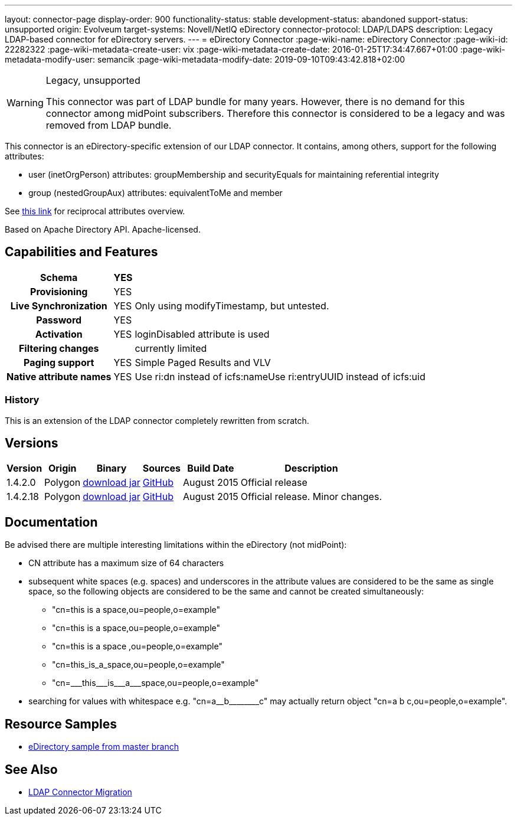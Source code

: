 ---
layout: connector-page
display-order: 900
functionality-status: stable
development-status: abandoned
support-status: unsupported
origin: Evolveum
target-systems: Novell/NetIQ eDirectory
connector-protocol: LDAP/LDAPS
description: Legacy LDAP-based connector for eDirectory servers.
---
= eDirectory Connector
:page-wiki-name: eDirectory Connector
:page-wiki-id: 22282322
:page-wiki-metadata-create-user: vix
:page-wiki-metadata-create-date: 2016-01-25T17:34:47.667+01:00
:page-wiki-metadata-modify-user: semancik
:page-wiki-metadata-modify-date: 2019-09-10T09:43:42.818+02:00

[WARNING]
.Legacy, unsupported
====
This connector was part of LDAP bundle for many years.
However, there is no demand for this connector among midPoint subscribers.
Therefore this connector is considered to be a legacy and was removed from LDAP bundle.
====

This connector is an eDirectory-specific extension of our LDAP connector.
It contains, among others, support for the following attributes:

* user (inetOrgPerson) attributes: groupMembership and securityEquals for maintaining referential integrity

* group (nestedGroupAux) attributes: equivalentToMe and member

See link:http://ldapwiki.willeke.com/wiki/Groups%20Edirectory[this link] for reciprocal attributes overview.

Based on Apache Directory API.
Apache-licensed.

== Capabilities and Features

[%autowidth,cols="h,1,1"]
|===
| Schema | YES |

| Provisioning
| YES
|

| Live Synchronization
| YES
| Only using modifyTimestamp, but untested.

| Password
| YES
|

| Activation
| YES
| loginDisabled attribute is used

| Filtering changes
|
| currently limited

| Paging support
| YES
| Simple Paged Results and VLV

| Native attribute names
| YES
| Use ri:dn instead of icfs:nameUse ri:entryUUID instead of icfs:uid

|===


=== History

This is an extension of the LDAP connector completely rewritten from scratch.


== Versions

[%autowidth]
|===
| Version | Origin | Binary | Sources | Build Date | Description

| 1.4.2.0
| Polygon
| link:http://nexus.evolveum.com/nexus/content/repositories/releases/com/evolveum/polygon/connector-ldap/1.4.2.0/connector-ldap-1.4.2.0.jar[download jar]
| link:https://github.com/Evolveum/connector-ldap/tree/v1.4.2.0[GitHub]
| August 2015
| Official release


| 1.4.2.18
| Polygon
| link:http://nexus.evolveum.com/nexus/content/repositories/releases/com/evolveum/polygon/connector-ldap/1.4.2.18/connector-ldap-1.4.2.18.jar[download jar]
| link:https://github.com/Evolveum/connector-ldap/tree/v1.4.2.18[GitHub]
| August 2015
| Official release.
Minor changes.


|===


== Documentation

Be advised there are multiple interesting limitations within the eDirectory (not midPoint):

* CN attribute has a maximum size of 64 characters

* subsequent white spaces (e.g. spaces) and underscores in the attribute values are considered to be the same as single space, so the following objects are considered to be the same and cannot be created simultaneously:

** "cn=this is a space,ou=people,o=example"

** "cn=this   is      a     space,ou=people,o=example"

** "cn=this is a space ,ou=people,o=example"

** "cn=this_is_a_space,ou=people,o=example"

** "cn=pass:[___this___is___a___space],ou=people,o=example"


* searching for values with whitespace e.g. pass:["cn=a__b________c"] may actually return object "cn=a b c,ou=people,o=example".


== Resource Samples

* link:https://github.com/Evolveum/midpoint-samples/blob/master/samples/resources/edirectory/resource-edirectory-nosync.xml[eDirectory sample from master branch]


== See Also

* xref:/midpoint/reference/upgrade/connectors/ldap-connector-migration/[LDAP Connector Migration]
